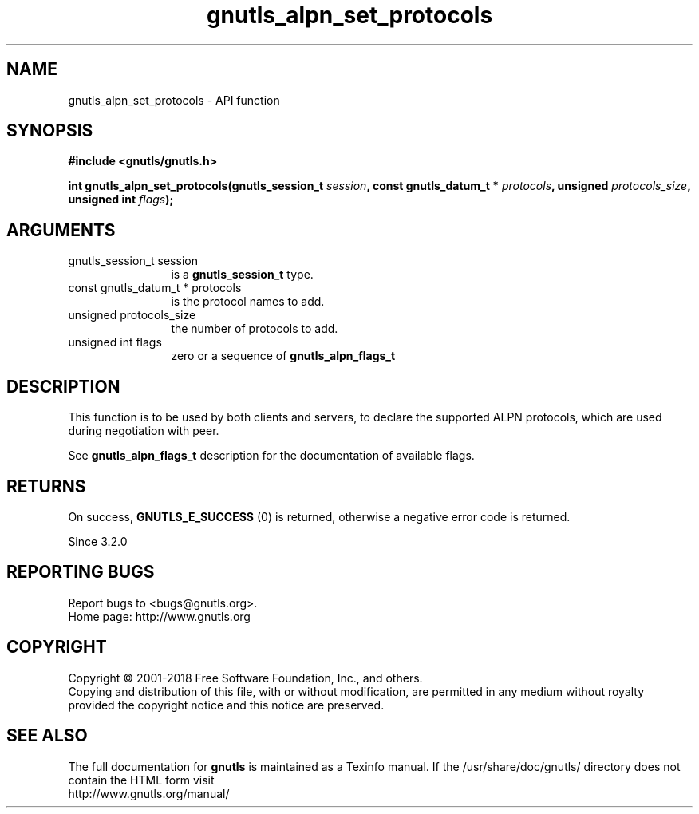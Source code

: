.\" DO NOT MODIFY THIS FILE!  It was generated by gdoc.
.TH "gnutls_alpn_set_protocols" 3 "3.6.4" "gnutls" "gnutls"
.SH NAME
gnutls_alpn_set_protocols \- API function
.SH SYNOPSIS
.B #include <gnutls/gnutls.h>
.sp
.BI "int gnutls_alpn_set_protocols(gnutls_session_t " session ", const gnutls_datum_t * " protocols ", unsigned " protocols_size ", unsigned int " flags ");"
.SH ARGUMENTS
.IP "gnutls_session_t session" 12
is a \fBgnutls_session_t\fP type.
.IP "const gnutls_datum_t * protocols" 12
is the protocol names to add.
.IP "unsigned protocols_size" 12
the number of protocols to add.
.IP "unsigned int flags" 12
zero or a sequence of \fBgnutls_alpn_flags_t\fP
.SH "DESCRIPTION"
This function is to be used by both clients and servers, to declare
the supported ALPN protocols, which are used during negotiation with peer.

See \fBgnutls_alpn_flags_t\fP description for the documentation of available
flags.
.SH "RETURNS"
On success, \fBGNUTLS_E_SUCCESS\fP (0) is returned,
otherwise a negative error code is returned.

Since 3.2.0
.SH "REPORTING BUGS"
Report bugs to <bugs@gnutls.org>.
.br
Home page: http://www.gnutls.org

.SH COPYRIGHT
Copyright \(co 2001-2018 Free Software Foundation, Inc., and others.
.br
Copying and distribution of this file, with or without modification,
are permitted in any medium without royalty provided the copyright
notice and this notice are preserved.
.SH "SEE ALSO"
The full documentation for
.B gnutls
is maintained as a Texinfo manual.
If the /usr/share/doc/gnutls/
directory does not contain the HTML form visit
.B
.IP http://www.gnutls.org/manual/
.PP
